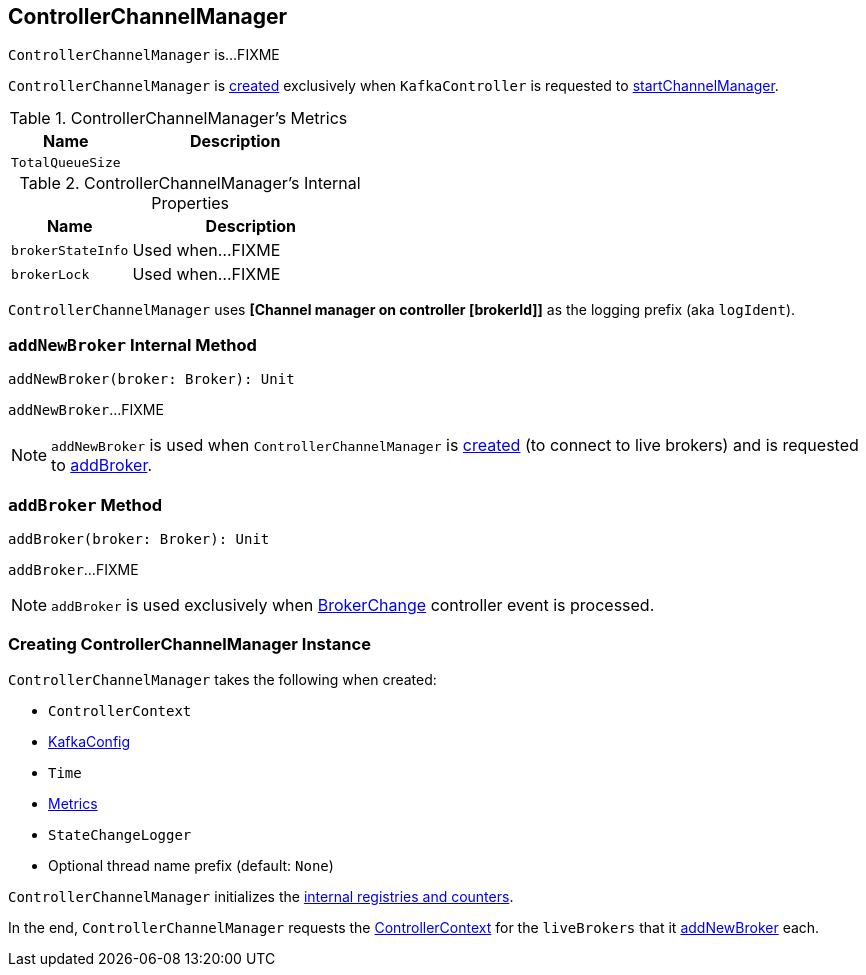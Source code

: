 == [[ControllerChannelManager]] ControllerChannelManager

`ControllerChannelManager` is...FIXME

`ControllerChannelManager` is <<creating-instance, created>> exclusively when `KafkaController` is requested to <<kafka-controller-KafkaController.adoc#startChannelManager, startChannelManager>>.

[[kafka-metrics]]
.ControllerChannelManager's Metrics
[cols="1m,2",options="header",width="100%"]
|===
| Name
| Description

| TotalQueueSize
| [[TotalQueueSize]]

|===

[[internal-registries]]
.ControllerChannelManager's Internal Properties
[cols="1m,2",options="header",width="100%"]
|===
| Name
| Description

| brokerStateInfo
| [[brokerStateInfo]]

Used when...FIXME

| brokerLock
| [[brokerLock]]

Used when...FIXME
|===

[[logIdent]]
`ControllerChannelManager` uses *[Channel manager on controller [brokerId]]* as the logging prefix (aka `logIdent`).

=== [[addNewBroker]] `addNewBroker` Internal Method

[source, scala]
----
addNewBroker(broker: Broker): Unit
----

`addNewBroker`...FIXME

NOTE: `addNewBroker` is used when `ControllerChannelManager` is <<creating-instance, created>> (to connect to live brokers) and is requested to <<addBroker, addBroker>>.

=== [[addBroker]] `addBroker` Method

[source, scala]
----
addBroker(broker: Broker): Unit
----

`addBroker`...FIXME

NOTE: `addBroker` is used exclusively when <<kafka-controller-KafkaController.adoc#BrokerChange, BrokerChange>> controller event is processed.

=== [[creating-instance]] Creating ControllerChannelManager Instance

`ControllerChannelManager` takes the following when created:

* [[controllerContext]] `ControllerContext`
* [[config]] <<kafka-KafkaConfig.adoc#, KafkaConfig>>
* [[time]] `Time`
* [[metrics]] <<kafka-Metrics.adoc#, Metrics>>
* [[stateChangeLogger]] `StateChangeLogger`
* [[threadNamePrefix]] Optional thread name prefix (default: `None`)

`ControllerChannelManager` initializes the <<internal-registries, internal registries and counters>>.

In the end, `ControllerChannelManager` requests the <<controllerContext, ControllerContext>> for the `liveBrokers` that it <<addNewBroker, addNewBroker>> each.
